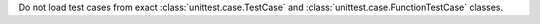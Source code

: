 Do not load test cases from exact :class:`unittest.case.TestCase` and
:class:`unittest.case.FunctionTestCase` classes.
